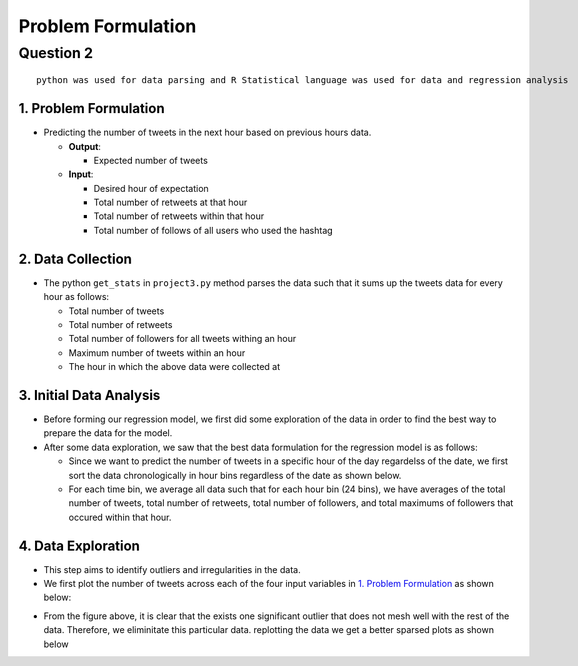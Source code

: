 ===================
Problem Formulation
===================

Question 2
**********

::

  python was used for data parsing and R Statistical language was used for data and regression analysis

1. Problem Formulation
----------------------

* Predicting the number of tweets in the next hour based on
  previous hours data.

  - **Output**:

    * Expected number of tweets

  - **Input**:

    * Desired hour of expectation
    * Total number of retweets at that hour
    * Total number of retweets within that hour
    * Total number of follows of all users who used the hashtag

2. Data Collection
------------------

* The python ``get_stats`` in ``project3.py`` method parses the data such
  that it sums up the tweets data for every hour as follows:

  - Total number of tweets
  - Total number of retweets
  - Total number of followers for all tweets withing an hour
  - Maximum number of tweets within an hour
  - The hour in which the above data were collected at

3. Initial Data Analysis
------------------------

* Before forming our regression model, we first did some exploration
  of the data in order to find the best way to prepare the data for
  the model.
* After some data exploration, we saw that the best data formulation
  for the regression model is as follows:

  - Since we want to predict the number of tweets in a specific hour
    of the day regardelss of the date, we first sort the data
    chronologically in hour bins regardless of the date as shown below.
  - For each time bin, we average all data such that for each hour bin
    (24 bins), we have averages of the total number of tweets, total
    number of retweets, total number of followers, and total maximums
    of followers that occured within that hour.

4. Data Exploration
-------------------

* This step aims to identify outliers and irregularities in the data.
* We first plot the number of tweets across each of the four input
  variables in `1. Problem Formulation`_ as shown below:

|img5| |img6|

|img7| |img8|

.. |img5| image:: img/twt_cnt_max_hour_outlier.png
   :height: 300
.. |img6| image:: img/twt_cnt_ret_cnt_outlier.png
   :height: 300
.. |img7| image:: img/twt_cnt_num_flwrs_outlier.png
   :height: 300
.. |img8| image:: img/twt_cnt_max_flwrs_outlier.png
   :height: 300

* From the figure above, it is clear that the exists one significant
  outlier that does not mesh well with the rest of the data. Therefore,
  we eliminitate this particular data. replotting the data we get a
  better sparsed plots as shown below

|img1| |img2|

|img3| |img4|

.. |img1| image:: img/twt_cnt_over_hours.png
   :height: 300
.. |img2| image:: img/twt_cnt_over_ret_count.png
   :height: 300
.. |img3| image:: img/twt_cnt_over_flwr_cnt.png
   :height: 300
.. |img4| image:: img/twt_cnt_over_max_flwrs.png
   :height: 300


.. +------------------+--------------------+---------------------+-----------------------------+------+
.. | number of tweets | number of retweets | number of followers | maximum number of followers | hour |
.. +==================+====================+=====================+=============================+======+
.. | 432              | 23                 | 234089              | 11100234                    | 1    |
.. +------------------+--------------------+---------------------+-----------------------------+------+
.. | 432              | 23                 | 234089              | 11100234                    | 1    |
.. +------------------+--------------------+---------------------+-----------------------------+------+
.. | 432              | 23                 | 234089              | 11100234                    | 1    |
.. +------------------+--------------------+---------------------+-----------------------------+------+
.. | 8                | 5                  | 2323                | 7677                        | 2    |
.. +------------------+--------------------+---------------------+-----------------------------+------+
.. | 67               | 8                  | 236                 | 454                         | 2    |
.. +------------------+--------------------+---------------------+-----------------------------+------+
.. | 9                | 7                  | 97                  | 676                         | 2    |
.. +------------------+--------------------+---------------------+-----------------------------+------+
.. | ...              | ...                | ...                 | ...                         | ...  |
.. +------------------+--------------------+---------------------+-----------------------------+------+
.. | 76               | 234                | 12                  | 11100234                    | 23   |
.. +------------------+--------------------+---------------------+-----------------------------+------+
.. | 566              | 76                 | 123                 | 12312                       | 23   |
.. +------------------+--------------------+---------------------+-----------------------------+------+
.. | 56               | 5                  | 12312               | 346345                      | 23   |
.. +------------------+--------------------+---------------------+-----------------------------+------+


